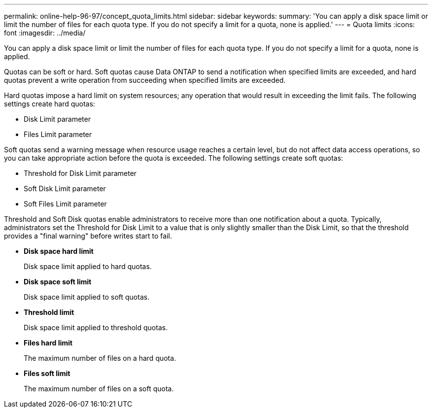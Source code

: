 ---
permalink: online-help-96-97/concept_quota_limits.html
sidebar: sidebar
keywords: 
summary: 'You can apply a disk space limit or limit the number of files for each quota type. If you do not specify a limit for a quota, none is applied.'
---
= Quota limits
:icons: font
:imagesdir: ../media/

[.lead]
You can apply a disk space limit or limit the number of files for each quota type. If you do not specify a limit for a quota, none is applied.

Quotas can be soft or hard. Soft quotas cause Data ONTAP to send a notification when specified limits are exceeded, and hard quotas prevent a write operation from succeeding when specified limits are exceeded.

Hard quotas impose a hard limit on system resources; any operation that would result in exceeding the limit fails. The following settings create hard quotas:

* Disk Limit parameter
* Files Limit parameter

Soft quotas send a warning message when resource usage reaches a certain level, but do not affect data access operations, so you can take appropriate action before the quota is exceeded. The following settings create soft quotas:

* Threshold for Disk Limit parameter
* Soft Disk Limit parameter
* Soft Files Limit parameter

Threshold and Soft Disk quotas enable administrators to receive more than one notification about a quota. Typically, administrators set the Threshold for Disk Limit to a value that is only slightly smaller than the Disk Limit, so that the threshold provides a "final warning" before writes start to fail.

* *Disk space hard limit*
+
Disk space limit applied to hard quotas.

* *Disk space soft limit*
+
Disk space limit applied to soft quotas.

* *Threshold limit*
+
Disk space limit applied to threshold quotas.

* *Files hard limit*
+
The maximum number of files on a hard quota.

* *Files soft limit*
+
The maximum number of files on a soft quota.
